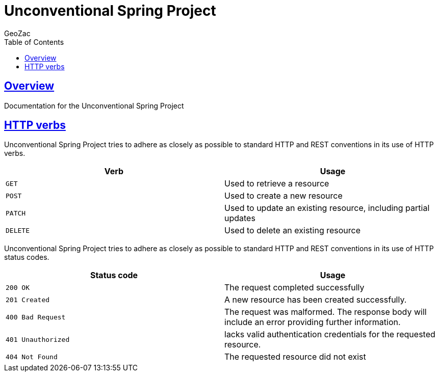 = Unconventional Spring Project
GeoZac;
:doctype: book
:icons: font
:source-highlighter: highlightjs
:toc: left
:toclevels: 4
:sectlinks:

[[overview]]
== Overview
Documentation for the Unconventional Spring Project

[[overview-http-verbs]]
== HTTP verbs

Unconventional Spring Project tries to adhere as closely as possible to standard HTTP and REST conventions in its use of HTTP verbs.

|===
| Verb | Usage

| `GET`
| Used to retrieve a resource

| `POST`
| Used to create a new resource

| `PATCH`
| Used to update an existing resource, including partial updates

| `DELETE`
| Used to delete an existing resource
|===

Unconventional Spring Project tries to adhere as closely as possible to standard HTTP and REST conventions in its use of HTTP status codes.

|===
| Status code | Usage

| `200 OK`
| The request completed successfully

| `201 Created`
| A new resource has been created successfully.

| `400 Bad Request`
| The request was malformed. The response body will include an error providing further information.

| `401 Unauthorized`
| lacks valid authentication credentials for the requested resource.

| `404 Not Found`
| The requested resource did not exist
|===
